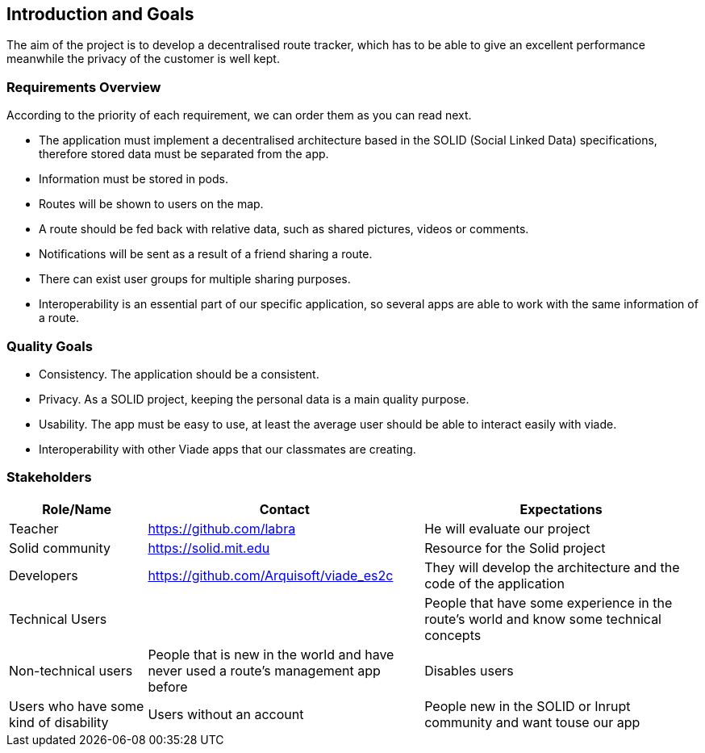 [[section-introduction-and-goals]]
== Introduction and Goals
The aim of the project is to develop a decentralised route tracker, which has to be able to give an excellent performance meanwhile the privacy of the customer is well kept.

=== Requirements Overview
According to the priority of each requirement, we can order them as you can read next.

* The application must implement a decentralised architecture based in the SOLID (Social Linked Data) specifications, therefore stored data must be separated from the app.
* Information must be stored in pods.
* Routes will be shown to users on the map.
* A route should be fed back with relative data, such as shared pictures, videos or comments.
* Notifications will be sent as a result of a friend sharing a route.
* There can exist user groups for multiple sharing purposes.
* Interoperability is an essential part of our specific application, so several apps are able to work with the same information of a route.

=== Quality Goals
* Consistency. The application should be a consistent.
* Privacy. As a SOLID project, keeping the personal data is a main quality purpose.
* Usability. The app must be easy to use, at least the average user should be able to interact easily with viade.
* Interoperability with other Viade apps that our classmates are creating.

=== Stakeholders

[options="header",cols="1,2,2"]
|===
|Role/Name|Contact|Expectations
| Teacher | https://github.com/labra | He will evaluate our project 
| Solid community | https://solid.mit.edu | Resource for the Solid project
| Developers | https://github.com/Arquisoft/viade_es2c | They will develop the architecture and the code of the application
|Technical Users | | People that have some experience in the route's world and know some technical concepts
|Non-technical users | People that is new in the world and have never used a route's management app before
| Disables users | Users who have some kind of disability
|Users without an account | People new in the SOLID or Inrupt community and want touse our app
|Users with an account | User's from SOLID or Inrupt who want to use our app
|===
